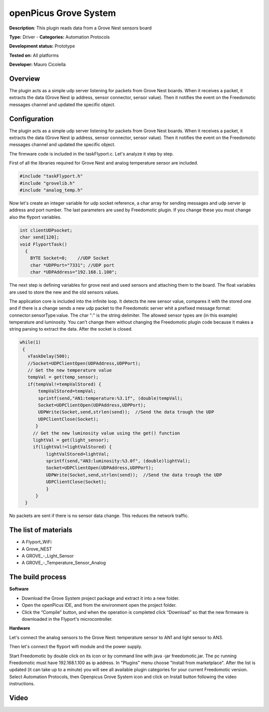 
openPicus Grove System
======================

**Description**: This plugin reads data from a Grove Nest sensors board

**Type:** Driver - **Categories:** Automation Protocols

**Development status:** Prototype

**Tested on:** All platforms

**Developer:** Mauro Cicolella

Overview
--------
The plugin acts as a simple udp server listening for packets from Grove Nest boards. When it receives a packet, it extracts the data (Grove Nest ip address, sensor connector, sensor value). Then it notifies the event on the Freedomotic messages channel and updated the specific object.

Configuration
-------------

The plugin acts as a simple udp server listening for packets from Grove Nest boards. When it receives a packet, it extracts the data (Grove Nest ip address, sensor connector, sensor value). Then it notifies the event on the Freedomotic messages channel and updated the specific object.

The firmware code is included in the taskFlyport.c. Let's analyze it step by step.

First of all the libraries required for Grove Nest and analog temperature sensor are included.

.. code::

  #include "taskFlyport.h"
  #include "grovelib.h"
  #include "analog_temp.h"

Now let's create an integer variable for udp socket reference, a char array for sending messages and udp server ip address and port number. The last parameters are used by Freedomotic plugin. If you change these you must change also the flyport variables.

.. code::

  int clientUDPsocket;
  char send[120];
  void FlyportTask()
    {	
      BYTE Socket=0;    //UDP Socket
      char *UDPPort="7331"; //UDP port
      char *UDPAddress="192.168.1.100";

The next step is defining variables for grove nest and used sensors and attaching them to the board. The float variables are used to store the new and the old sensors values.

.. code:: 
   //GROVE board
   void *board = new (GroveNest);
   // GROVE devices
   // Light sensor
   void *light_sensor = new (An_i);
   // Analog Temperature Sensor
   void *temp_sensor = new(An_Temp);
   // Sensor attached to board
   attachToBoard(board, temp_sensor, AN1);
   attachToBoard(board, light_sensor, AN3);
   float lightVal = 0.0;
   float lightValStored = 0.0;
   float tempVal = 0.0;
   float tempValStored = 0.0;
   
The application core is included into the infinite loop. It detects the new sensor value, compares it with the stored one and if there is a change sends a new udp packet to the Freedomotic server whit a prefixed message format: connector:sensorType:value. The char ":" is the string delimiter. The allowed sensor types are (in this example) temperature and luminosity. You can't change them without changing the Freedomotic plugin code because it makes a string parsing to extract the data. After the socket is closed.

.. code::

 while(1)
  {
    vTaskDelay(500);
    //Socket=UDPClientOpen(UDPAddress,UDPPort);
    // Get the new temperature value
    tempVal = get(temp_sensor); 
    if(tempVal!=tempValStored) {
     	tempValStored=tempVal;
        sprintf(send,"AN1:temperature:%3.1f", (double)tempVal);
    	Socket=UDPClientOpen(UDPAddress,UDPPort);
        UDPWrite(Socket,send,strlen(send));  //Send the data trough the UDP
        UDPClientClose(Socket);
       }
      // Get the new luminosity value using the get() function
      lightVal = get(light_sensor);
      if(lightVal!=lightValStored) {
           lightValStored=lightVal;
           sprintf(send,"AN3:luminosity:%3.0f", (double)lightVal);
           Socket=UDPClientOpen(UDPAddress,UDPPort);
           UDPWrite(Socket,send,strlen(send));  //Send the data trough the UDP
           UDPClientClose(Socket);
           }
       }
   }


No packets are sent if there is no sensor data change. This reduces the network traffic.

The list of materials
---------------------

* A Flyport_WiFi
* A Grove_NEST
* A GROVE_-_Light_Sensor
* A GROVE_-_Temperature_Sensor_Analog

The build process
-----------------

**Software**

* Download the Grove System project package and extract it into a new folder.
* Open the openPicus IDE, and from the environment open the project folder.
* Click the “Compile” button, and when the operation is completed click “Download” so that the new firmware is downloaded in the Flyport's microcontroller.

**Hardware**

Let's connect the analog sensors to the Grove Nest: temperature sensor to AN1 and light sensor to AN3.

Then let's connect the flyport wifi module and the power supply.

Start Freedomotic by double click on its icon or by command line with java -jar freedomotic.jar.
The pc running Freedomotic must have 192.168.1.100 as ip address.
In "Plugins" menu choose "Install from marketplace". After the list is updated (it can take up to a minute) you will see all available plugin categories for your current Freedomotic version. Select Automation Protocols, then Openpicus Grove System icon and click on Install button following the video instructions.

Video
-----
.. raw:: html
  
    <embed>
    <iframe width="560" height="315" src="https://www.youtube.com/embed/KcWl3anjatY" frameborder="0" allowfullscreen></iframe>
    </embed>